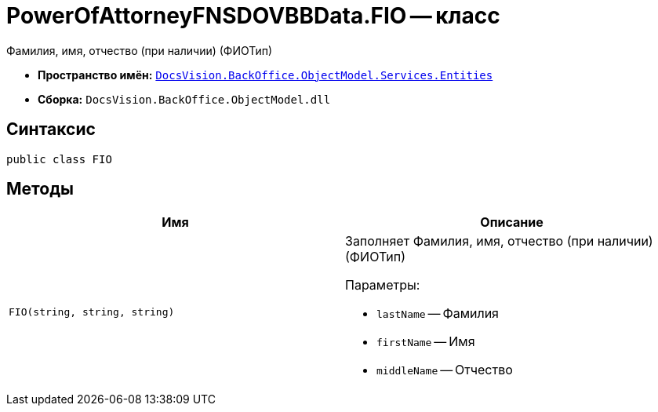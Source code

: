= PowerOfAttorneyFNSDOVBBData.FIO -- класс

Фамилия, имя, отчество (при наличии) (ФИОТип)

* *Пространство имён:* `xref:Entities/Entities_NS.adoc[DocsVision.BackOffice.ObjectModel.Services.Entities]`
* *Сборка:* `DocsVision.BackOffice.ObjectModel.dll`

== Синтаксис

[source,csharp]
----
public class FIO
----

== Методы

[cols=",",options="header"]
|===
|Имя |Описание

|`FIO(string, string, string)`
a|Заполняет Фамилия, имя, отчество (при наличии) (ФИОТип)

.Параметры:
* `lastName` -- Фамилия
* `firstName` -- Имя
* `middleName` -- Отчество

|===
